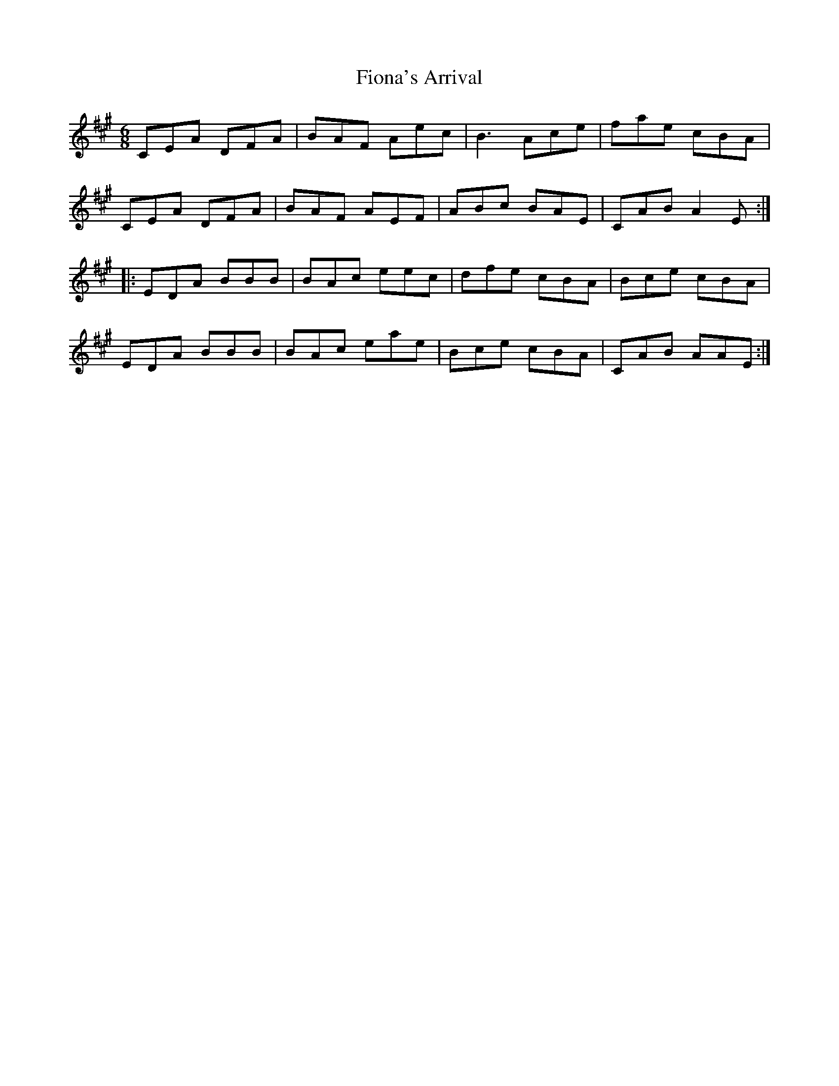 X: 13089
T: Fiona's Arrival
R: jig
M: 6/8
K: Amajor
CEA DFA|BAF Aec|B3 Ace|fae cBA|
CEA DFA|BAF AEF|ABc BAE|CAB A2E:|
|:EDA BBB|BAc eec|dfe cBA|Bce cBA|
EDA BBB|BAc eae|Bce cBA|CAB AAE:|

